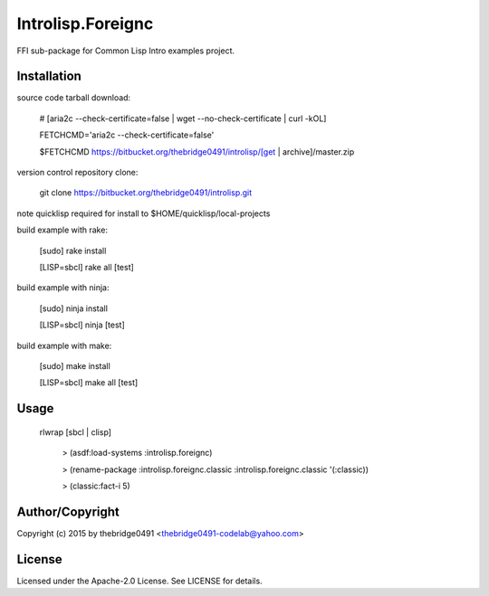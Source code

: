 Introlisp.Foreignc
===========================================
.. .rst to .html: rst2html5 foo.rst > foo.html
..                pandoc -s -f rst -t html5 -o foo.html foo.rst

FFI sub-package for Common Lisp Intro examples project.

Installation
------------
source code tarball download:
    
        # [aria2c --check-certificate=false | wget --no-check-certificate | curl -kOL]
        
        FETCHCMD='aria2c --check-certificate=false'
        
        $FETCHCMD https://bitbucket.org/thebridge0491/introlisp/[get | archive]/master.zip

version control repository clone:
        
        git clone https://bitbucket.org/thebridge0491/introlisp.git

note quicklisp required for install to $HOME/quicklisp/local-projects

build example with rake:

        [sudo] rake install

        [LISP=sbcl] rake all [test]

build example with ninja:

        [sudo] ninja install

        [LISP=sbcl] ninja [test]

build example with make:

        [sudo] make install

        [LISP=sbcl] make all [test]

Usage
-----
	rlwrap [sbcl | clisp]
	
	 > (asdf:load-systems :introlisp.foreignc)
	 
	 > (rename-package :introlisp.foreignc.classic :introlisp.foreignc.classic '(:classic))

	 > (classic:fact-i 5)

Author/Copyright
----------------
Copyright (c) 2015 by thebridge0491 <thebridge0491-codelab@yahoo.com>

License
-------
Licensed under the Apache-2.0 License. See LICENSE for details.

